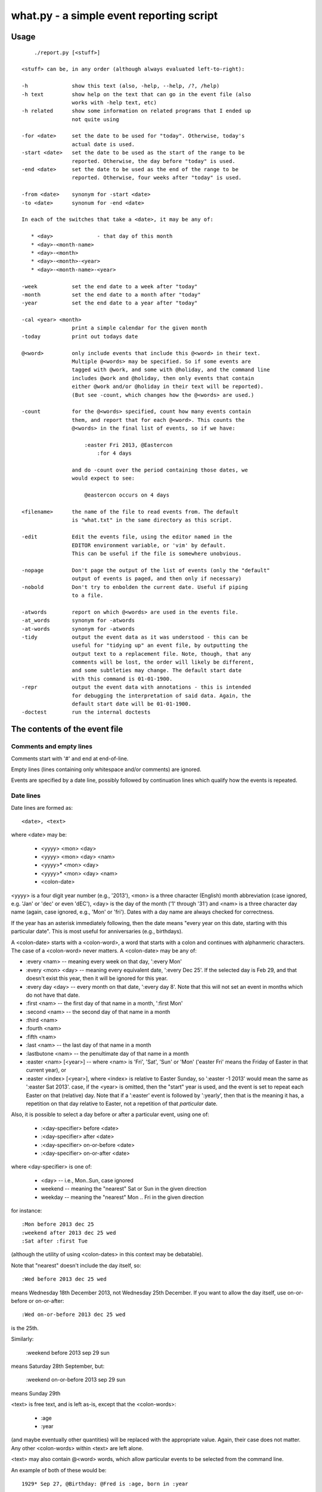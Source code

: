 =========================================
what.py - a simple event reporting script
=========================================

Usage
=====
::

      ./report.py [<stuff>]
  
  <stuff> can be, in any order (although always evaluated left-to-right):
  
  -h              show this text (also, -help, --help, /?, /help)
  -h text         show help on the text that can go in the event file (also
                  works with -help text, etc)
  -h related      show some information on related programs that I ended up
                  not quite using
  
  -for <date>     set the date to be used for "today". Otherwise, today's
                  actual date is used.
  -start <date>   set the date to be used as the start of the range to be
                  reported. Otherwise, the day before "today" is used.
  -end <date>     set the date to be used as the end of the range to be
                  reported. Otherwise, four weeks after "today" is used.
  
  -from <date>    synonym for -start <date>
  -to <date>      synonum for -end <date>
  
  In each of the switches that take a <date>, it may be any of:
  
     * <day>              - that day of this month
     * <day>-<month-name>
     * <day>-<month>
     * <day>-<month>-<year>
     * <day>-<month-name>-<year>
  
  -week           set the end date to a week after "today"
  -month          set the end date to a month after "today"
  -year           set the end date to a year after "today"
  
  -cal <year> <month>
                  print a simple calendar for the given month
  -today          print out todays date
  
  @<word>         only include events that include this @<word> in their text.
                  Multiple @<words> may be specified. So if some events are
                  tagged with @work, and some with @holiday, and the command line
                  includes @work and @holiday, then only events that contain
                  either @work and/or @holiday in their text will be reported).
                  (But see -count, which changes how the @<words> are used.)
  
  -count          for the @<words> specified, count how many events contain
                  them, and report that for each @<word>. This counts the
                  @<words> in the final list of events, so if we have:
  
                      :easter Fri 2013, @Eastercon
                          :for 4 days
  
                  and do -count over the period containing those dates, we
                  would expect to see:
  
                      @eastercon occurs on 4 days
  
  <filename>      the name of the file to read events from. The default
                  is "what.txt" in the same directory as this script.
  
  -edit           Edit the events file, using the editor named in the
                  EDITOR environment variable, or 'vim' by default.
                  This can be useful if the file is somewhere unobvious.
  
  -nopage         Don't page the output of the list of events (only the "default"
                  output of events is paged, and then only if necessary)
  -nobold         Don't try to enbolden the current date. Useful if piping
                  to a file.
  
  -atwords        report on which @<words> are used in the events file.
  -at_words       synonym for -atwords
  -at-words       synonym for -atwords
  -tidy           output the event data as it was understood - this can be
                  useful for "tidying up" an event file, by outputting the
                  output text to a replacement file. Note, though, that any
                  comments will be lost, the order will likely be different,
                  and some subtleties may change. The default start date
                  with this command is 01-01-1900.
  -repr           output the event data with annotations - this is intended
                  for debugging the interpretation of said data. Again, the
                  default start date will be 01-01-1900.
  -doctest        run the internal doctests
  
The contents of the event file
==============================
Comments and empty lines
------------------------
Comments start with '#' and end at end-of-line.

Empty lines (lines containing only whitespace and/or comments) are ignored.

Events are specified by a date line, possibly followed by continuation lines
which qualify how the events is repeated.

Date lines
----------
Date lines are formed as::

    <date>, <text>

where <date> may be:

    * <yyyy> <mon> <day>
    * <yyyy> <mon> <day> <nam>
    * <yyyy>* <mon> <day>
    * <yyyy>* <mon> <day> <nam>
    * <colon-date>

<yyyy> is a four digit year number (e.g., '2013'), <mon> is a three character
(English) month abbreviation (case ignored, e.g. 'Jan' or 'dec' or even 'dEC'),
<day> is the day of the month ('1' through '31') and <nam> is a three character
day name (again, case ignored, e.g., 'Mon' or 'fri'). Dates with a day name are
always checked for correctness.

If the year has an asterisk immediately following, then the date means "every
year on this date, starting with this particular date". This is most useful for
anniversaries (e.g., birthdays).

A <colon-date> starts with a <colon-word>, a word that starts with a colon
and continues with alphanmeric characters. The case of a <colon-word> never
matters. A <colon-date> may be any of:

* :every <nam> -- meaning every week on that day, ':every Mon'
* :every <mon> <day> -- meaning every equivalent date, ':every Dec 25'.
  If the selected day is Feb 29, and that doesn't exist this year, then
  it will be ignored for this year.
* :every day <day> -- every month on that date, ':every day 8'.
  Note that this will not set an event in months which do not have that
  date.
* :first <nam> -- the first day of that name in a month, ':first Mon'
* :second <nam> -- the second day of that name in a month
* :third <nam>
* :fourth <nam>
* :fifth <nam>
* :last <nam> -- the last day of that name in a month
* :lastbutone <nam> -- the penultimate day of that name in a month
* :easter <nam> [<year>] -- where <nam> is 'Fri', 'Sat', 'Sun' or 'Mon'
  ('easter Fri' means the Friday of Easter in that current year), or
* :easter <index> [<year>], where <index> is relative to Easter Sunday, so
  ':easter -1 2013' would mean the same as ':easter Sat 2013'.
  case, if the <year> is omitted, then the "start" year is used, and the
  event is set to repeat each Easter on that (relative) day. Note that
  if a ':easter' event is followed by ':yearly', then that is the meaning
  it has, a repetition on that day relative to Easter, not a repetition of
  that *particular* date.

Also, it is possible to select a day before or after a particular event,
using one of:

    * :<day-specifier> before <date>
    * :<day-specifier> after <date>
    * :<day-specifier> on-or-before <date>
    * :<day-specifier> on-or-after <date>

where <day-specifier> is one of:

    * <day> -- i.e., Mon..Sun, case ignored
    * weekend -- meaning the "nearest" Sat or Sun in the given direction
    * weekday -- meaning the "nearest" Mon .. Fri in the given direction

for instance::

    :Mon before 2013 dec 25
    :weekend after 2013 dec 25 wed
    :Sat after :first Tue

(although the utility of using <colon-dates> in this context may be debatable).

Note that "nearest" doesn't include the day itself, so::

    :Wed before 2013 dec 25 wed

means Wednesday 18th December 2013, not Wednesday 25th December. If you
want to allow the day itself, use on-or-before or on-or-after::

    :Wed on-or-before 2013 dec 25 wed

is the 25th.

Similarly:

    :weekend before 2013 sep 29 sun

means Saturday 28th September, but:

    :weekend on-or-before 2013 sep 29 sun

means Sunday 29th

<text> is free text, and is left as-is, except that the <colon-words>:

    * :age
    * :year

(and maybe eventually other quantities) will be replaced with the appropriate
value. Again, their case does not matter. Any other <colon-words> within
<text> are left alone.

<text> may also contain @<word> words, which allow particular events to be
selected from the command line.

An example of both of these would be::

  1929* Sep 27, @Birthday: @Fred is :age, born in :year

'#' characters in <text> do not start a comment.

Continuation lines - qualifying the event
-----------------------------------------
Continuation lines follow date lines, and are indented. The amount of
indentaton is not significant, and is not checked (although it looks nicer if
it matches). A continuation line must start with a <colon-word>.The
<colon-words> in continuation lines modify the preceding date line, as follows:

* :except <date>, <reason>] -- the preceding event does not occur on this
  particular day. This is the only colon word to take a ", <text>" after its
  date. At the moment, that text (<reason>) is just discarded.
* :from <date> -- the preceding event starts repetition on or after this date.
  This is intended for use with dates such as ':every Tue' - it makes no sense
  to use it with a <date> that already has an explicit day/month/year.
  Specifying ':from' does not, of itself, imply any repetition.
* :until <date> -- the preceding event continues until this date. If this date
  does not exactly match the recurrence of the preceding event, then the last
  occurrence is the one before this date. Note that if you specify ':until'
  but don't specify an actual repeat frequency, it will assume daily.
* :weekly -- the preceding event occurs weekly, i.e., every week on the
  same day.
* :fortnightly -- the preceding event occurs fortnightly, i.e., every
  other week on the same day.
* :monthly -- the preceding event occurs monthly, i.e., every month on the
  same date.
* :yearly -- the preceding event occurs yearly. This is exactly equivalent to
  putting an asterisk after the <year> in the date line. Note that for
  ':easter' dates, this means repeating on the same day relative to Easter,
  not the same particular date.
* :every <count> days -- the preceding event occurs every <count> days,
  starting on the original date. ':every 7 days' is thus the same as
  ':weekly'. I apologise in advance for ':every 1 days'.
* :for <count> days -- for that many days, including the original date
* :for <count> weekdays -- for that many Mon..Fri days. Note that if the
  original date is a Sat or Sun, it/they won't count to the total. Works
  exactly as if it were a combination of ':for <n> days' with the internal
  weekend days excluded using ':except <weekend-day>'.

Possible future developments
----------------------------
It might be nice if other conditions (than ':except') also allowed a text
part in their line. It might also be nice if something were done with this
text (although what I'm not sure - for ':except' maybe one would have a
command line switch that enabled reporting that an event was *not* happening,
giving the <reason>).

It would be nice if ':except' and ':until' would also accept a date of the
form <mon> <day>, and work out the year based upon the year of the date line
that they are qualifying.

I would like to be able to say::

    :Friday before Dec 23 2013
       :yearly

to indicate that this occurs on the Friday before Dec 23 each year, much as is
done for ':easter'.

It might be nice to allow more than one condition on a continuation line,
perhaps with some separating punctuation - although I'm not 100% sure of this
one.

On the command line, it might be nice if one said '-for <day> <mon>' or
'-for <day> <mon> <year>' instead of needing all the hyphens inside the
dates. That would, of course, make command line parsing that bit more
complicated.

Examples
========
Given the following event file::

  1980* Oct  9, @Birthday: @Alfred is :age, born in :year
  1983* Jan 29, @Birthday: @Bethany is :age, born in :year
  2001* Oct  7, @Birthday: @Charles is :age, born in :year
  
  # From https://www.gov.uk/bank-holidays
  2014 Jan  1 Wed, @pubhol New Year’s Day
  :easter Fri 2014, @pubhol Good Friday
  :easter Mon 2014, @pubhol Easter Monday
  2014 May  5 Mon, @pubhol Early May bank holiday
  2014 May 26 Mon, @pubhol Spring bank holiday
  2014 Aug 25 Mon, @pubhol Summer bank holiday
  2014 Dec 25 Thu, @pubhol Christmas Day
  2014 Dec 26 Fri, @pubhol Boxing Day
  
  # -----------------------------------------------------------------------------
  # Regular events
  :easter Fri 2013, Eastercon
  
  :every dec 25, Christmas Day
  :every dec 26, Boxing Day
  
  :every Thu, 17:00 @Charles Singing lesson 
    :except 2013 Oct 3, Doing something else
  
  :first Tue, @Bethany Ipswich
  :third Tue, @Bethany Ipswich
  :first Tue, 19:30 @Alfred Python User Group
  
  # Full backups happen overnight on the first Saturday of each month
  :first Sat, @Alfred Full Backup
  
  # -----------------------------------------------------------------------------
  # And actual events
  2013 Oct  2 Wed, Daniel visiting
  2013 Oct 25 Fri, 10:00..17:00, Newmarket (Christmas) Craft Fair
       :for 2 days
  2013 Oct 27 Sun, 10:00..16:00, Newmarket (Christmas) Craft Fair
  
  
and assuming that today's date is 3rd October 2013,we see:
::

  $ ./what.py -today
  Today is Thu 3 Oct 2013, 2013-10-03
  

::

  $ ./what.py
  Reading events from './what.txt'
   Wed  2 Oct 2013, Daniel visiting
   Sat  5 Oct 2013, @Alfred Full Backup
                    -------------------------------------------------------------
   Mon  7 Oct 2013, @Birthday: @Charles is 12, born in 2001
   Wed  9 Oct 2013, @Birthday: @Alfred is 33, born in 1980
   Thu 10 Oct 2013, 17:00 @Charles Singing lesson
                    -------------------------------------------------------------
   Tue 15 Oct 2013, @Bethany Ipswich
   Thu 17 Oct 2013, 17:00 @Charles Singing lesson
                    -------------------------------------------------------------
   Thu 24 Oct 2013, 17:00 @Charles Singing lesson
   Fri 25 Oct 2013, 10:00..17:00, Newmarket (Christmas) Craft Fair
   Sat 26 Oct 2013, 10:00..17:00, Newmarket (Christmas) Craft Fair
   Sun 27 Oct 2013, 10:00..16:00, Newmarket (Christmas) Craft Fair
                    -------------------------------------------------------------
   Thu 31 Oct 2013, 17:00 @Charles Singing lesson
  
  start 2013-10-02 .. yesterday 2013-10-02 .. today 2013-10-03 .. end 2013-10-31
  
::

  $ ./what.py @birthday @pubhol
  Reading events from './what.txt'
   Mon  7 Oct 2013, @Birthday: @Charles is 12, born in 2001
   Wed  9 Oct 2013, @Birthday: @Alfred is 33, born in 1980
  
  start 2013-10-02 .. yesterday 2013-10-02 .. today 2013-10-03 .. end 2013-10-31
  
::

  $ ./what.py -atwords
  Reading events from './what.txt'
  The following @<words> are used in ./what.txt:
    @alfred     3 times
    @bethany    3 times
    @birthday   3 times
    @charles    2 times
    @pubhol     8 times
  
Other tools I considered
========================
There were three tools I seriously looked into using before I wrote 'what'.
I liked them all, although none of them ended up being quite what I wanted.
I mention them here because if you're looking at this, one of them is probably
what you actually want (since 'what' is really only written for my own
purposes).

My reqirements were basically: a command line tool, capable of running on at
least Linux, Mac and Windows (Android would be nice too), able to share the
calendar file (using Dropbox would be OK), allowing at least things like "the
first Tuesday of every month", and prferably using a data file that is editable
with a plain text editor (e.g., Vim).

  (By the way, I do know about org-mode, and it's not really what I want.)

So, in the order I found them, I looked at the following, all of which I
really liked, although for differing reasons.

taskwarrior
-----------
http://taskwarrior.org

This is a very capable tool. It has "customizable reports, charts, GTD
features, device synching, documentation, extensions, themes, holiday files
and much more."

It does a lot more than I support here, and is under very active delopment.
The tutorial is very good, although for a tool of this capability I'd also
rather like a reference document. Whilst the events data is held in text files,
they're not really intended for hand-editing - indeed, to do so would be to
miss the point of the tools provided.

todo.txt
--------
http://todotxt.com/

This is a beautifully presented tool, and works across the greatest number of
platforms. It keeps its text file nice and simple, but still manages to get
a great deal done. As it implies, it's primarily aimed at task management,
and this meant it didn't really aim quite where I wanted. I tried using it
for a little bit, and decided it wasn't quite for me, but doing so meant I
had a better idea of what I *did* want.

when
----
http://www.lightandmatter.com/when/when.html

This is the tool I very nearly used. It's a direct inspiration for 'what',
although its developer should not be blamed with how I've treated his idea.
A basic 'when' data file is quite close to a basic 'what' event file. In
particular, the ideas that <year>* means repeating yearly, that one should
be able to show 'age' and 'year' of birthdays/anniversaries, and that dates
relative to Easter are useful are all taken from 'when'.

'when', of course, copes with other people's wishes in a way that 'what' does
not - it supports day and month names in many languages, it knows about more
than one date for Easter, and it allows things such as changing the first day
of the week.

Should I have learnt enough Perl to be able to contribute to 'when', and
try to get the features I wanted added in? Perhaps, but in the end writing
this program myself was more fun...

